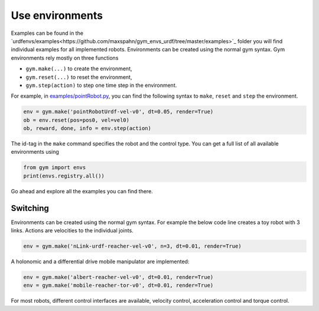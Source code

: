 Use environments
^^^^^^^^^^^^^^^^


Examples can be found in the `urdfenvs/examples<https://github.com/maxspahn/gym_envs_urdf/tree/master/examples>`_ folder
you will find individual examples for all implemented
robots. Environments can be created using the normal gym syntax.
Gym environments rely mostly on three functions

- ``gym.make(...)`` to create the environment,
- ``gym.reset(...)`` to reset the environment,
- ``gym.step(action)`` to step one time step in the environment.

For example, in `examples/pointRobot.py
<https://github.com/maxspahn/gym_envs_urdf/blob/master/examples/pointRobot.py>`_, you
can find the following syntax to ``make``, ``reset`` and ``step`` the environment.

.. code:: python

    env = gym.make('pointRobotUrdf-vel-v0', dt=0.05, render=True)
    ob = env.reset(pos=pos0, vel=vel0)
    ob, reward, done, info = env.step(action)

The id-tag in the ``make`` command specifies the robot and the control type.
You can get a full list of all available environments using

.. code:: python

   from gym import envs
   print(envs.registry.all())

Go ahead and explore all the examples you can find there.

Switching
--------

Environments can be created using the normal gym syntax. For example the
below code line creates a toy robot with 3 links.
Actions are velocities to the individual joints.

.. code:: python

    env = gym.make('nLink-urdf-reacher-vel-v0', n=3, dt=0.01, render=True)

A holonomic and a differential drive mobile manipulator are implemented:

.. code:: python

    env = gym.make('albert-reacher-vel-v0', dt=0.01, render=True)
    env = gym.make('mobile-reacher-tor-v0', dt=0.01, render=True)

For most robots, different control interfaces are available, velocity
control, acceleration control and torque control.

